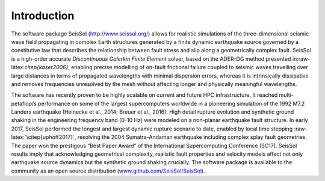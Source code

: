 Introduction
============

The software package SeisSol (http://www.seissol.org/) allows for
realistic simulations of the three-dimensional seismic wave field
propagating in complex Earth structures generated by a finite dynamic
earthquake source governed by a constitutive law that describes the
relationship between fault stress and slip along a geometrically complex
fault. SeisSol is a high-order accurate *Discontinuous Galerkin Finite
Element* solver, based on the ADER-DG method presented
in:raw-latex:`\citep{kaser2006}`, enabling precise modelling of on-fault
frictional failure coupled to seismic waves travelling over large
distances in terms of propagated wavelengths with minimal dispersion
errors, whereas it is intrinsically dissipative and removes frequencies
unresolved by the mesh without affecting longer and physically
meaningful wavelengths.

The software has recently proven to be highly scalable on current and
future HPC infrastructure. It reached multi-petaflop/s performance on
some of the largest supercomputers worldwide in a pioneering simulation of the 1992 M7.2 Landers earthquake (Heinecke et al.,
2014; Breuer et al., 2016). High detail rupture evolution and synthetic ground shaking in the
engineering frequency band (0-10 Hz) were modeled on a non-planar
earthquake fault structure. In early 2017, SeisSol performed the longest
and largest dynamic rupture scenario to date, enabled by local time
stepping :raw-latex:`\citep{uphoff2017}`, resolving the 2004
Sumatra-Andaman earthquake including complex splay fault geometries. The
paper won the prestigous “Best Paper Award” of the International
Supercomputing Conference (SC17). SeisSol results imply that
acknowledging geometrical complexity, realistic fault properties and
velocity models affect not only earthquake source dynamics but the
synthetic ground shaking crucially. The software package is available to
the community as an open source distribution
(`www.github.com/SeisSol/SeisSol <www.github.com/SeisSol/SeisSol>`__).

